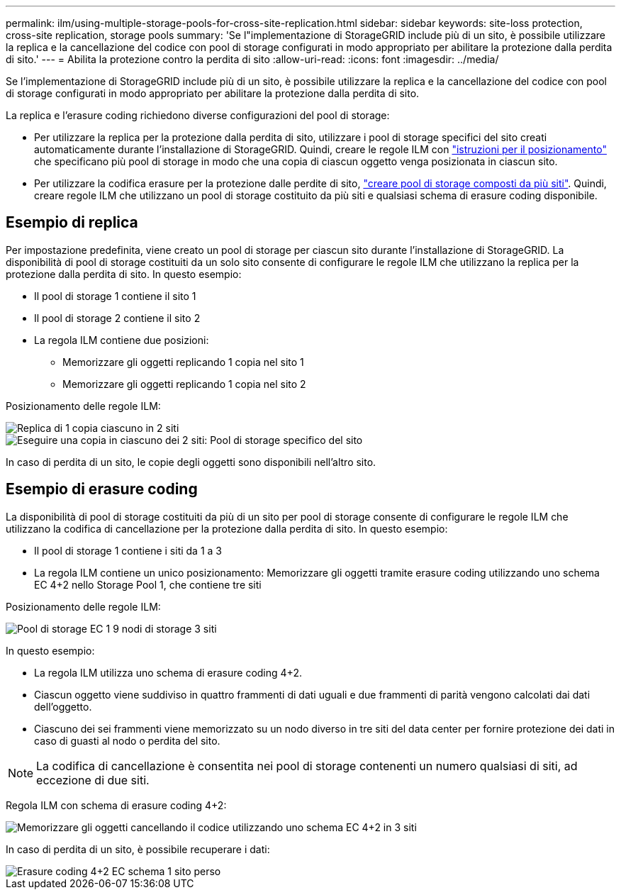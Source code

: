 ---
permalink: ilm/using-multiple-storage-pools-for-cross-site-replication.html 
sidebar: sidebar 
keywords: site-loss protection, cross-site replication, storage pools 
summary: 'Se l"implementazione di StorageGRID include più di un sito, è possibile utilizzare la replica e la cancellazione del codice con pool di storage configurati in modo appropriato per abilitare la protezione dalla perdita di sito.' 
---
= Abilita la protezione contro la perdita di sito
:allow-uri-read: 
:icons: font
:imagesdir: ../media/


[role="lead"]
Se l'implementazione di StorageGRID include più di un sito, è possibile utilizzare la replica e la cancellazione del codice con pool di storage configurati in modo appropriato per abilitare la protezione dalla perdita di sito.

La replica e l'erasure coding richiedono diverse configurazioni del pool di storage:

* Per utilizzare la replica per la protezione dalla perdita di sito, utilizzare i pool di storage specifici del sito creati automaticamente durante l'installazione di StorageGRID. Quindi, creare le regole ILM con link:create-ilm-rule-define-placements.html["istruzioni per il posizionamento"] che specificano più pool di storage in modo che una copia di ciascun oggetto venga posizionata in ciascun sito.
* Per utilizzare la codifica erasure per la protezione dalle perdite di sito, link:guidelines-for-creating-storage-pools.html#guidelines-for-storage-pools-used-for-erasure-coded-copies["creare pool di storage composti da più siti"]. Quindi, creare regole ILM che utilizzano un pool di storage costituito da più siti e qualsiasi schema di erasure coding disponibile.




== Esempio di replica

Per impostazione predefinita, viene creato un pool di storage per ciascun sito durante l'installazione di StorageGRID. La disponibilità di pool di storage costituiti da un solo sito consente di configurare le regole ILM che utilizzano la replica per la protezione dalla perdita di sito. In questo esempio:

* Il pool di storage 1 contiene il sito 1
* Il pool di storage 2 contiene il sito 2
* La regola ILM contiene due posizioni:
+
** Memorizzare gli oggetti replicando 1 copia nel sito 1
** Memorizzare gli oggetti replicando 1 copia nel sito 2




Posizionamento delle regole ILM:

image::../media/ilm_replication_at_2_sites.png[Replica di 1 copia ciascuno in 2 siti]

image::../media/ilm_replication_make_2_copies_2_pools_2_sites.png[Eseguire una copia in ciascuno dei 2 siti: Pool di storage specifico del sito]

In caso di perdita di un sito, le copie degli oggetti sono disponibili nell'altro sito.



== Esempio di erasure coding

La disponibilità di pool di storage costituiti da più di un sito per pool di storage consente di configurare le regole ILM che utilizzano la codifica di cancellazione per la protezione dalla perdita di sito. In questo esempio:

* Il pool di storage 1 contiene i siti da 1 a 3
* La regola ILM contiene un unico posizionamento: Memorizzare gli oggetti tramite erasure coding utilizzando uno schema EC 4+2 nello Storage Pool 1, che contiene tre siti


Posizionamento delle regole ILM:

image::../media/ilm_erasure_coding_site_loss_protection_4+2.png[Pool di storage EC 1 9 nodi di storage 3 siti]

In questo esempio:

* La regola ILM utilizza uno schema di erasure coding 4+2.
* Ciascun oggetto viene suddiviso in quattro frammenti di dati uguali e due frammenti di parità vengono calcolati dai dati dell'oggetto.
* Ciascuno dei sei frammenti viene memorizzato su un nodo diverso in tre siti del data center per fornire protezione dei dati in caso di guasti al nodo o perdita del sito.



NOTE: La codifica di cancellazione è consentita nei pool di storage contenenti un numero qualsiasi di siti, ad eccezione di due siti.

Regola ILM con schema di erasure coding 4+2:

image::../media/ec_three_sites_4_plus_2_site_loss_example_template.png[Memorizzare gli oggetti cancellando il codice utilizzando uno schema EC 4+2 in 3 siti]

In caso di perdita di un sito, è possibile recuperare i dati:

image::../media/ec_three_sites_4_plus_2_site_loss_example.png[Erasure coding 4+2 EC schema 1 sito perso]
